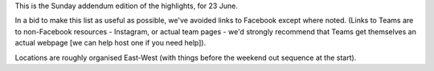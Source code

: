 .. title: Weekend Highlights: 23 June 2019
.. slug: weekendhighlights-23062019
.. date: 2019-06-21 08:00 UTC+01:00
.. tags: weekend highlights,
.. category:
.. link:
.. description:
.. type: text
.. author: aoanla

This is the Sunday addendum edition of the highlights, for 23 June.

In a bid to make this list as useful as possible, we've avoided links to Facebook except where noted.
(Links to Teams are to non-Facebook resources - Instagram, or actual team pages - we'd strongly recommend that Teams
get themselves an actual webpage [we can help host one if you need help]).

Locations are roughly organised East-West (with things before the weekend out sequence at the start).

..
  https://www.facebook.com/events/1070892776454880/ Antwerp/ARRG/

  Boudicca Cup

  Triangular Acido - Argentina https://www.facebook.com/events/286236655486690/

  https://www.facebook.com/events/452017048701178/ ? for France
..
  Sun:
  --------------------------------

  `[FACEBOOK LINK]`__
  `[FTS LINK]`__

  .. __:
  .. __:

  `Name`_ ...

  .. _Name:

  Event starts:

  Venue:
